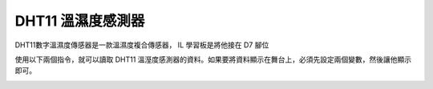 DHT11 溫濕度感測器
==================

DHT11數字溫濕度傳感器是一款溫濕度複合傳感器， IL 學習板是將他接在 D7 腳位

.. image:: ./image/dht11.jpg

使用以下兩個指令，就可以讀取 DHT11 溫溼度感測器的資料。如果要將資料顯示在舞台上，必須先設定兩個變數，然後讓他顯示即可。

.. image:: ./image/dht11-2.png

